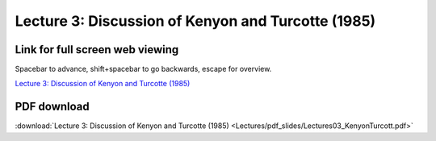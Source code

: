 Lecture 3: Discussion of Kenyon and Turcotte (1985)
=====================================================   

Link for full screen web viewing
------------------------------------------
Spacebar to advance, shift+spacebar to go backwards, escape for overview.

`Lecture 3: Discussion of Kenyon and Turcotte (1985) <../_static/Lectures03_KenyonTurcott.slides.html>`_


PDF download
------------------------

:download:`Lecture 3: Discussion of Kenyon and Turcotte (1985) <Lectures/pdf_slides/Lectures03_KenyonTurcott.pdf>`
